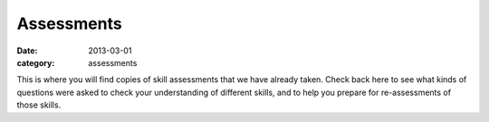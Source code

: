 Assessments 
###########

:date: 2013-03-01
:category: assessments

This is where you will find copies of skill assessments that we have already taken.  Check back here to see what kinds of questions were asked to check your understanding of different skills, and to help you prepare for re-assessments of those skills.

 

